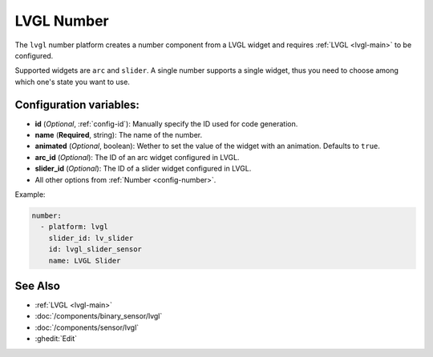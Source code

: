 LVGL Number
===========

.. seo::
    :description: Instructions for setting up a LVGL widget number component.
    :image: ../images/logo_lvgl.png

The ``lvgl`` number platform creates a number component from a LVGL widget
and requires :ref:`LVGL <lvgl-main>` to be configured.

Supported widgets are ``arc`` and ``slider``. A single number supports
a single widget, thus you need to choose among which one's state you want to use.


Configuration variables:
------------------------

- **id** (*Optional*, :ref:`config-id`): Manually specify the ID used for code generation.
- **name** (**Required**, string): The name of the number.
- **animated** (*Optional*, boolean): Wether to set the value of the widget with an animation. Defaults to ``true``.
- **arc_id** (*Optional*): The ID of an arc widget configured in LVGL.
- **slider_id** (*Optional*): The ID of a slider widget configured in LVGL.
- All other options from :ref:`Number <config-number>`.


Example:

.. code-block:: yaml

    number:
      - platform: lvgl
        slider_id: lv_slider
        id: lvgl_slider_sensor
        name: LVGL Slider



See Also
--------
- :ref:`LVGL <lvgl-main>`
- :doc:`/components/binary_sensor/lvgl`
- :doc:`/components/sensor/lvgl`
- :ghedit:`Edit`
